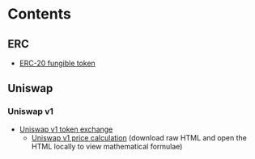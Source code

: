 * Contents

** ERC

- [[/erc/FungibleToken.org][ERC-20 fungible token]]

** Uniswap

*** Uniswap v1

- [[/uniswap-v1/TokenExchange.org][Uniswap v1 token exchange]]
  - [[/uniswap-v1/PriceCalculation.html][Uniswap v1 price calculation]]
    (download raw HTML and open the HTML locally to view mathematical formulae)
